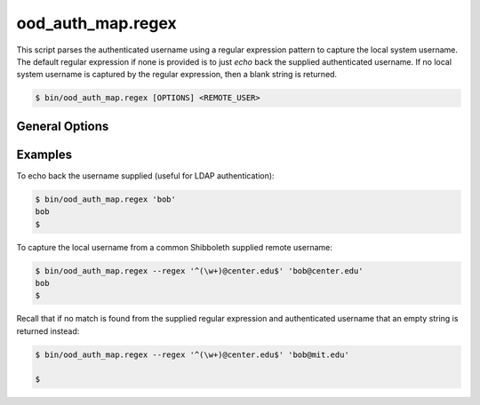 .. _ood-auth-map-regex:

ood_auth_map.regex
==================

This script parses the authenticated username using a regular expression
pattern to capture the local system username. The default regular expression
if none is provided is to just *echo* back the supplied authenticated username.
If no local system username is captured by the regular expression, then a blank
string is returned.

.. code-block:: console

   $ bin/ood_auth_map.regex [OPTIONS] <REMOTE_USER>

.. program:: ood_auth_map.regex

General Options
---------------

.. option:: -r <regex>, --regex <regex>

   Default: ``^(.+)$``

   The regular expression used to capture the local system username.

Examples
--------

To echo back the username supplied (useful for LDAP authentication):

.. code-block:: console

   $ bin/ood_auth_map.regex 'bob'
   bob
   $

To capture the local username from a common Shibboleth supplied remote
username:

.. code-block:: console

   $ bin/ood_auth_map.regex --regex '^(\w+)@center.edu$' 'bob@center.edu'
   bob
   $

Recall that if no match is found from the supplied regular expression and
authenticated username that an empty string is returned instead:

.. code-block:: console

   $ bin/ood_auth_map.regex --regex '^(\w+)@center.edu$' 'bob@mit.edu'

   $
